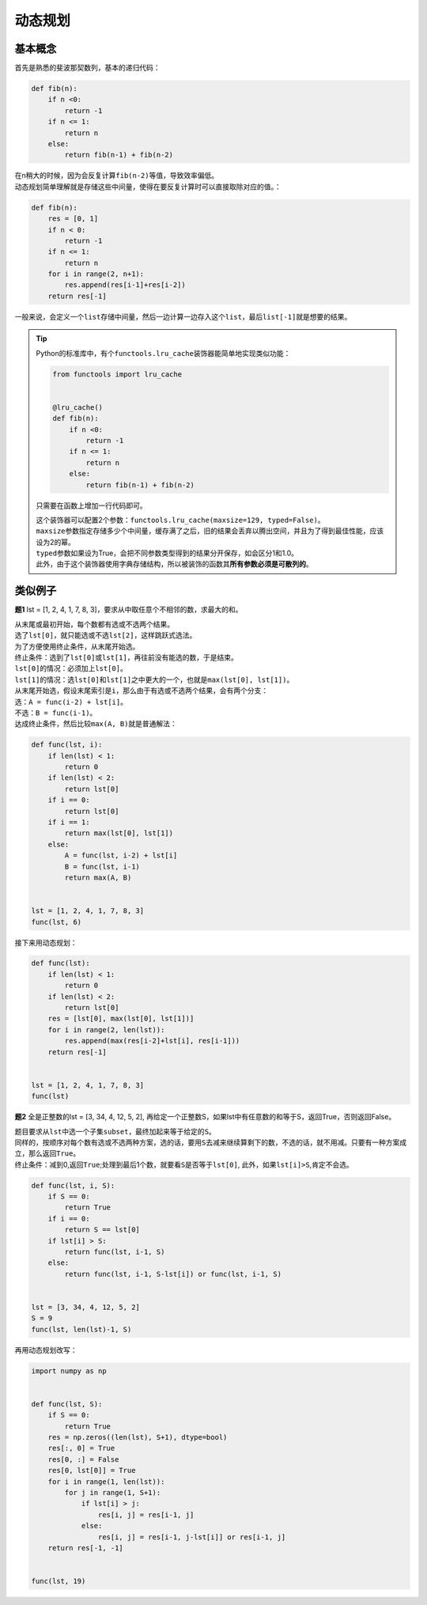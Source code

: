 ============
动态规划
============

基本概念
=========

首先是熟悉的斐波那契数列，基本的递归代码：

.. code::

    def fib(n):
        if n <0:
            return -1
        if n <= 1:
            return n
        else:
            return fib(n-1) + fib(n-2)

| 在n稍大的时候，因为会反复计算\ ``fib(n-2)``\ 等值，导致效率偏低。
| 动态规划简单理解就是存储这些中间量，使得在要反复计算时可以直接取除对应的值。：

.. code::

    def fib(n):
        res = [0, 1]
        if n < 0:
            return -1
        if n <= 1:
            return n
        for i in range(2, n+1):
            res.append(res[i-1]+res[i-2])
        return res[-1]

一般来说，会定义一个\ ``list``\ 存储中间量，然后一边计算一边存入这个\ ``list``\ ，最后\ ``list[-1]``\ 就是想要的结果。

.. tip::

    Python的标准库中，有个\ ``functools.lru_cache``\ 装饰器能简单地实现类似功能：

    .. code::

        from functools import lru_cache


        @lru_cache()
        def fib(n):
            if n <0:
                return -1
            if n <= 1:
                return n
            else:
                return fib(n-1) + fib(n-2)
    
    只需要在函数上增加一行代码即可。

    | 这个装饰器可以配置2个参数：\ ``functools.lru_cache(maxsize=129, typed=False)``\ 。
    | \ ``maxsize``\ 参数指定存储多少个中间量，缓存满了之后，旧的结果会丢弃以腾出空间，并且为了得到最佳性能，应该设为2的幂。
    | \ ``typed``\ 参数如果设为True，会把不同参数类型得到的结果分开保存，如会区分1和1.0。
    | 此外，由于这个装饰器使用字典存储结构，所以被装饰的函数其\ **所有参数必须是可散列的**\ 。

类似例子
=========

**题1** lst = [1, 2, 4, 1, 7, 8, 3]，要求从中取任意个不相邻的数，求最大的和。

| 从末尾或最初开始，每个数都有选或不选两个结果。
| 选了\ ``lst[0]``\ ，就只能选或不选\ ``lst[2]``\ ，这样跳跃式选法。
| 为了方便使用终止条件，从末尾开始选。

| 终止条件：选到了\ ``lst[0]``\ 或\ ``lst[1]``\ ，再往前没有能选的数，于是结束。
| \ ``lst[0]``\ 的情况：必须加上\ ``lst[0]``\ 。
| \ ``lst[1]``\ 的情况：选\ ``lst[0]``\ 和\ ``lst[1]``\ 之中更大的一个，也就是\ ``max(lst[0], lst[1])``\ 。

| 从末尾开始选，假设末尾索引是\ ``i``\ ，那么由于有选或不选两个结果，会有两个分支：
| 选：\ ``A = func(i-2) + lst[i]``\ 。
| 不选：\ ``B = func(i-1)``\ 。

| 达成终止条件，然后比较\ ``max(A, B)``\ 就是普通解法：

.. code::

    def func(lst, i):
        if len(lst) < 1:
            return 0
        if len(lst) < 2:
            return lst[0]
        if i == 0:
            return lst[0]
        if i == 1:
            return max(lst[0], lst[1])
        else:
            A = func(lst, i-2) + lst[i]
            B = func(lst, i-1)
            return max(A, B)

        
    lst = [1, 2, 4, 1, 7, 8, 3]
    func(lst, 6)

接下来用动态规划：

.. code::

    def func(lst):
        if len(lst) < 1:
            return 0
        if len(lst) < 2:
            return lst[0]
        res = [lst[0], max(lst[0], lst[1])]
        for i in range(2, len(lst)):
            res.append(max(res[i-2]+lst[i], res[i-1]))
        return res[-1]


    lst = [1, 2, 4, 1, 7, 8, 3]
    func(lst)

**题2** 全是正整数的lst = [3, 34, 4, 12, 5, 2], 再给定一个正整数S，如果lst中有任意数的和等于S，返回True，否则返回False。

| 题目要求从\ ``lst``\ 中选一个子集\ ``subset``\ ，最终加起来等于给定的\ ``S``\ 。  
| 同样的，按顺序对每个数有选或不选两种方案，选的话，要用\ ``S``\ 去减来继续算剩下的数，不选的话，就不用减。只要有一种方案成立，那么返回\ ``True``\ 。  
| 终止条件：减到0,返回\ ``True``\ ;处理到最后1个数，就要看\ ``S``\ 是否等于\ ``lst[0]``\ , 此外，如果\ ``lst[i]>S``\ ,肯定不会选。

.. code::

    def func(lst, i, S):
        if S == 0:
            return True
        if i == 0:
            return S == lst[0]
        if lst[i] > S:
            return func(lst, i-1, S)
        else:
            return func(lst, i-1, S-lst[i]) or func(lst, i-1, S)


    lst = [3, 34, 4, 12, 5, 2]
    S = 9
    func(lst, len(lst)-1, S)

再用动态规划改写：

.. code::

    import numpy as np


    def func(lst, S):
        if S == 0:
            return True
        res = np.zeros((len(lst), S+1), dtype=bool)
        res[:, 0] = True
        res[0, :] = False
        res[0, lst[0]] = True
        for i in range(1, len(lst)):
            for j in range(1, S+1):
                if lst[i] > j:
                    res[i, j] = res[i-1, j]
                else:
                    res[i, j] = res[i-1, j-lst[i]] or res[i-1, j]
        return res[-1, -1]


    func(lst, 19)
